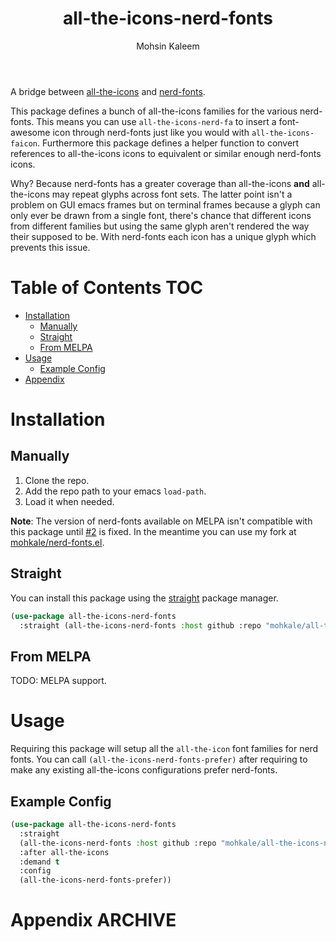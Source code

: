 #+TITLE: all-the-icons-nerd-fonts
#+AUTHOR: Mohsin Kaleem



A bridge between [[https://github.com/domtronn/all-the-icons.el][all-the-icons]] and [[https://github.com/twlz0ne/nerd-fonts.el][nerd-fonts]].

This package defines a bunch of all-the-icons families for the various nerd-fonts.
This means you can use ~all-the-icons-nerd-fa~ to insert a font-awesome icon through
nerd-fonts just like you would with ~all-the-icons-faicon~. Furthermore this package
defines a helper function to convert references to all-the-icons icons to equivalent
or similar enough nerd-fonts icons.

Why? Because nerd-fonts has a greater coverage than all-the-icons *and* all-the-icons
may repeat glyphs across font sets. The latter point isn't a problem on GUI emacs
frames but on terminal frames because a glyph can only ever be drawn from a single
font, there's chance that different icons from different families but using the same
glyph aren't rendered the way their supposed to be. With nerd-fonts each icon has a
unique glyph which prevents this issue.

* Table of Contents                                                     :TOC:
- [[#installation][Installation]]
  - [[#manually][Manually]]
  - [[#straight][Straight]]
  - [[#from-melpa][From MELPA]]
- [[#usage][Usage]]
  - [[#example-config][Example Config]]
- [[#appendix][Appendix]]

* Installation
** Manually
   1. Clone the repo.
   2. Add the repo path to your emacs ~load-path~.
   3. Load it when needed.


   *Note*: The version of nerd-fonts available on MELPA isn't compatible with this
   package until [[https://github.com/twlz0ne/nerd-fonts.el/issues/2][#2]] is fixed. In the meantime you can use my fork at
   [[https://github.com/mohkale/nerd-fonts.el][mohkale/nerd-fonts.el]].

** Straight
   You can install this package using the [[https://github.com/raxod502/straight.el][straight]] package manager.

   #+begin_src emacs-lisp
     (use-package all-the-icons-nerd-fonts
       :straight (all-the-icons-nerd-fonts :host github :repo "mohkale/all-the-icons-nerd-fonts"))
   #+end_src

** From MELPA
   TODO: MELPA support.

* Usage
  Requiring this package will setup all the ~all-the-icon~ font families for nerd
  fonts. You can call ~(all-the-icons-nerd-fonts-prefer)~ after requiring to make
  any existing all-the-icons configurations prefer nerd-fonts.

** Example Config
   #+begin_src emacs-lisp
     (use-package all-the-icons-nerd-fonts
       :straight
       (all-the-icons-nerd-fonts :host github :repo "mohkale/all-the-icons-nerd-fonts")
       :after all-the-icons
       :demand t
       :config
       (all-the-icons-nerd-fonts-prefer))
   #+end_src

* Appendix                                                          :ARCHIVE:

# Local Variables:
# eval: (toc-org-mode 1)
# End:

#  LocalWords:  nerd Config
